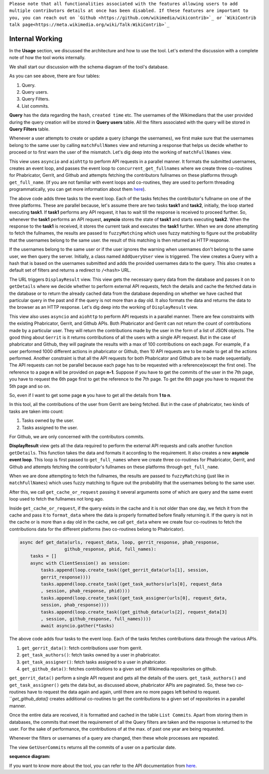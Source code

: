 ``Please note that all functionalities associated with the features allowing users to add multiple contributors details at once has been disabled. If these features are
important to you, you can reach out on `Github <https://github.com/wikimedia/wikicontrib>`_ or `WikiContrib talk page<https://meta.wikimedia.org/wiki/Talk:WikiContrib>`_``

=======
Internal Working
=======


In the **Usage** section, we discussed the architecture and how to use the tool. Let's extend the discussion
with a complete note of how the tool works internally.

We shall start our discussion with the schema diagram of the tool's database.

.. image:: ./schema.jpeg

As you can see above, there are four tables:

1. Query.
2. Query users.
3. Query Filters.
4. List commits.

**Query** has the data regarding the ``hash``, ``created time`` etc. The usernames of the Wikimedians that the user provided during the query creation will be stored in **Query users** table. All the filters associated with the query will be stored in **Query Filters** table.

Whenever a user attempts to create or update a query (change the usernames), we first make sure that the usernames belong to the same user by calling ``matchFullNames`` view and returning a response that helps us decide whether to proceed or to first warn the user of the mismatch.
Let's dig deep into the working of ``matchFullNames`` view.

This view uses ``asyncio`` and ``aiohttp`` to perform API requests in a parallel manner. It formats the submitted usernames, creates an event loop, and passes the event loop to ``concurrent_get_fullnames`` where we create three co-routines for Phabricator, Gerrit, and Github and attempts fetching the contributors fullnames on these platforms through ``get_full_name``.
(If you are not familiar with event loops and co-routines, they are used to perform threading programmatically, you can get more information about them `here <https://docs.python.org/3/library/asyncio.html>`_).

.. code-block:: python
   async def concurrent_get_fullnames(urls, request_data, loop, full_names):
           tasks = []
           async with ClientSession() as session:
               tasks.append(loop.create_task((get_full_name(data = {"platform":"phab", "session":session,
                "full_names":full_names, "url":urls[0], "request_data":request_data[0]}))))
               tasks.append(loop.create_task((get_full_name(data = {"platform":"gerrit", "session":session,
                "full_names":full_names, "url":urls[1]}))))
               tasks.append(loop.create_task((get_full_name(data = {"platform":"github", "session":session,
                "full_names":full_names, "request_data":request_data[1]}))))
               await asyncio.gather(*tasks)

The above code adds three tasks to the event loop. Each of the tasks fetches the contributor's fullname on one of the three platforms.
These are parallel because, let's assume there are two tasks **task1** and **task2**, initially, the loop started executing **task1**. If **task1** performs any API request, it has to wait till the response is received to proceed further. So, whenever the **task1**
performs an API request, **asyncio** stores the state of **task1** and starts executing **task2**. When the response to the **task1** is received, it stores the current task and executes the **task1** further.
When we are done attempting to fetch the fullnames, the results are passed to ``fuzzyMatching`` which uses fuzzy matching to figure out the probability that the usernames belong to the same user. the result of this matching is then returned as HTTP response.

If the usernames belong to the same user or if the user ignores the warning when usernames don't belong to the same user, we then query the server. Initially, a class named ``AddQueryUser`` view is triggered. The view creates a Query with a hash that is based on the usernames submitted
and adds the provided usernames data to the query. This also creates a default set of filters and returns a redirect to ``/<hash>`` URL.

The URL triggers ``DisplayResult`` view. This view gets the necessary query data from the database and passes it on to ``getDetails`` where we decide whether to perform external API requests, fetch the details and cache the fetched data in the database or to return the already cached data
from the database depending on whether we have cached that particular query in the past and if the query is not more than a day old. It also formats the data and returns the data to the browser as an HTTP response.
Let's dig deep into the working of ``DisplayResult`` view.

This view also uses ``asyncio`` and ``aiohttp`` to perform API requests in a parallel manner. There are few constraints with the existing Phabricator, Gerrit, and Github APIs. Both Phabricator and Gerrit can not return the count of contributions made by a particular user. They will return the
contributions made by the user in the form of a list of JSON objects. The good thing about ``Gerrit`` is it returns contributions of all the users with a single API request. But in the case of phabricator and Github, they will paginate the results with a max of 100 contributions on each
page. For example, if a user performed 1000 different actions in phabricator or Github, then 10 API requests are to be made to get all the actions performed. Another constraint is that all the API requests for both Phabricator and Github are to be made sequentially. The API requests can not
be parallel because each page has to be requested with a reference(except the first one). The reference to a page **n** will be provided on page **n-1**. Suppose if you have to get the commits of the user in the 7th page, you have to request the 6th page first to get the reference to the
7th page. To get the 6th page you have to request the 5th page and so on.

So, even if I want to get some page **n** you have to get all the details from **1 to n**.

In this tool, all the contributions of the user from Gerrit are being fetched. But in the case of phabricator, two kinds of tasks are taken into count:

1. Tasks owned by the user.
2. Tasks assigned to the user.

For Github, we are only concerned with the contributors commits.

**DisplayResult** view gets all the data required to perform the external API requests and calls another function ``getDetails``. This function takes the data and formats it according to the requirement. It also creates a new **asyncio event loop**.
This loop is first passed to ``get_full_names`` where we create three co-routines for Phabricator, Gerrit, and Github and attempts fetching the contributor's fullnames on these platforms through ``get_full_name``.

.. code-block:: python
   async def get_full_names(urls, request_data, full_names, loop):
       tasks = []
       async with ClientSession() as session:
           tasks.append(loop.create_task((get_full_name(data = {"platform":"phab", "url":urls[0][1],
           "session":session, "request_data":request_data[2], "full_names":full_names}))))
           tasks.append(loop.create_task((get_full_name(data = {"platform":"gerrit", "url":urls[1][1],
           "session":session, "full_names":full_names}))))
           tasks.append(loop.create_task((get_full_name(data = {"platform":"github",
           "session":session, "request_data":request_data[3], "full_names":full_names}))))
           await asyncio.gather(*tasks)

When we are done attempting to fetch the fullnames, the results are passed to ``fuzzyMatching`` (just like in ``matchFullNames``) which uses fuzzy matching to figure out the probability that the usernames belong to the same user.

After this, we call ``get_cache_or_request`` passing it several arguments some of which are query and the same event loop used to fetch the fullnames not long ago.

Inside ``get_cache_or_request``, if the query exists in the cache and it is not older than one day, we fetch it from the cache and pass it to ``format_data`` where the data is properly formatted before finally returning it.
If the query is not in the cache or is more than a day old in the cache, we call ``get_data`` where we create four co-routines to fetch the contributions data for the different platforms (two co-routines belong to Phabricator).

.. code-block:: python

   async def get_data(urls, request_data, loop, gerrit_response, phab_response,
                    github_response, phid, full_names):
       tasks = []
       async with ClientSession() as session:
           tasks.append(loop.create_task((get_gerrit_data(urls[1], session,
           gerrit_response))))
           tasks.append(loop.create_task((get_task_authors(urls[0], request_data
           , session, phab_response, phid))))
           tasks.append(loop.create_task((get_task_assigner(urls[0], request_data,
           session, phab_response))))
           tasks.append(loop.create_task((get_github_data(urls[2], request_data[3]
           , session, github_response, full_names))))
           await asyncio.gather(*tasks)

The above code adds four tasks to the event loop. Each of the tasks fetches contributions data through the various APIs.

1. ``get_gerrit_data()``: fetch contributions user from gerrit.
2. ``get_task_authors()``: fetch tasks owned by a user in phabricator.
3. ``get_task_assigner()``: fetch tasks assigned to a user in phabricator.
4. ``get_github_data()``: fetches contributions to a given set of Wikimedia repositories on github.

``get_gerrit_data()`` perform a single API request and gets all the details of the users.
``get_task_authors()`` and ``get_task_assigner()`` gets the data but, as discussed above, phabricator APIs are paginated. So, these two co-routines have to
request the data again and again, until there are no more pages left behind to request.
```get_github_data()` creates additional co-routines to get the contributions to a given set of repositories in a parallel manner.

Once the entire data are received, it is formatted and cached in the table ``List Commits``. Apart from storing them in databases, the commits that meet the requirement of all the Query filters are taken and the response is returned to the user.
For the sake of performance, the contributions of at the max. of past one year are being requested.

Whenever the filters or usernames of a query are changed, then these whole processes are repeated.

The view ``GetUserCommits`` returns all the commits of a user on a particular date.

**sequence diagram:**

.. image:: ./sequence.jpeg


If you want to know more about the tool, you can refer to the API documentation from `here <https://documenter.getpostman.com/view/12264092/T1LFmpTP>`_.
